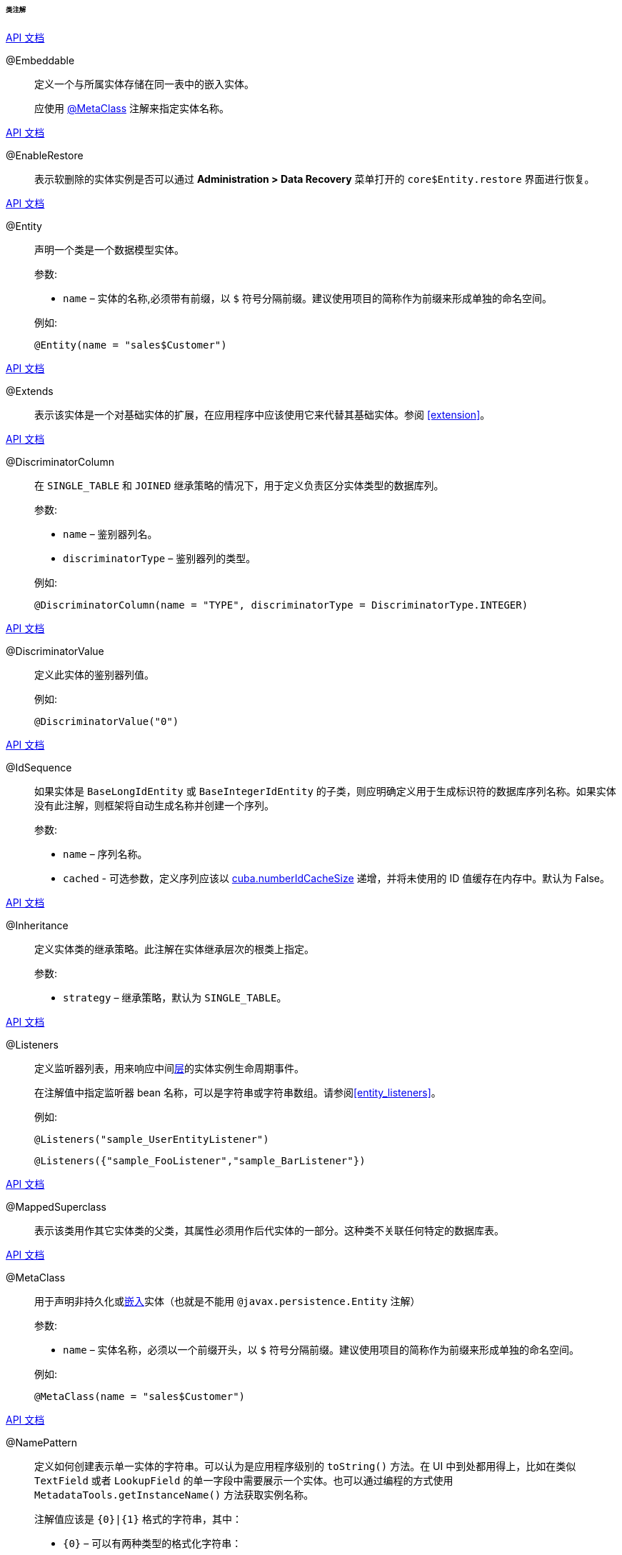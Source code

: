:sourcesdir: ../../../../../../source

[[entity_class_annotations]]
====== 类注解

++++
<div class="manual-live-demo-container">
    <a href="http://docs.oracle.com/javaee/7/api/javax/persistence/Embeddable.html" class="api-docs-btn" target="_blank">API 文档</a>
</div>
++++

[[embeddable_annotation]]
@Embeddable::
+
--
定义一个与所属实体存储在同一表中的嵌入实体。

应使用 <<metaclass_annotation,@MetaClass>> 注解来指定实体名称。
--

++++
<div class="manual-live-demo-container">
    <a href="http://files.cuba-platform.com/javadoc/cuba/7.1/com/haulmont/cuba/core/entity/annotation/EnableRestore.html" class="api-docs-btn" target="_blank">API 文档</a>
</div>
++++

[[enableRestore_annotation]]
@EnableRestore::

表示软删除的实体实例是否可以通过 *Administration > Data Recovery* 菜单打开的 `core$Entity.restore` 界面进行恢复。

++++
<div class="manual-live-demo-container">
    <a href="http://docs.oracle.com/javaee/7/api/javax/persistence/Entity.html" class="api-docs-btn" target="_blank">API 文档</a>
</div>
++++

[[entity_annotation]]
@Entity::
+
--
声明一个类是一个数据模型实体。

参数:

* `name` – 实体的名称,必须带有前缀，以 `$` 符号分隔前缀。建议使用项目的简称作为前缀来形成单独的命名空间。

例如:

[source, java]
----
@Entity(name = "sales$Customer")
----
--

++++
<div class="manual-live-demo-container">
    <a href="http://files.cuba-platform.com/javadoc/cuba/7.1/com/haulmont/cuba/core/entity/annotation/Extends.html" class="api-docs-btn" target="_blank">API 文档</a>
</div>
++++

[[extends_annotation]]
@Extends::
表示该实体是一个对基础实体的扩展，在应用程序中应该使用它来代替其基础实体。参阅 <<extension>>。

++++
<div class="manual-live-demo-container">
    <a href="http://docs.oracle.com/javaee/7/api/javax/persistence/DiscriminatorColumn.html" class="api-docs-btn" target="_blank">API 文档</a>
</div>
++++

[[discriminatorColumn_annotation]]
@DiscriminatorColumn::
+
--
在 `++SINGLE_TABLE++` 和 `JOINED` 继承策略的情况下，用于定义负责区分实体类型的数据库列。

参数:

* `name` – 鉴别器列名。
* `discriminatorType` – 鉴别器列的类型。

例如:

[source, java]
----
@DiscriminatorColumn(name = "TYPE", discriminatorType = DiscriminatorType.INTEGER)
----
--

++++
<div class="manual-live-demo-container">
    <a href="http://docs.oracle.com/javaee/7/api/javax/persistence/DiscriminatorValue.html" class="api-docs-btn" target="_blank">API 文档</a>
</div>
++++

[[discriminatorValue_annotation]]
@DiscriminatorValue::
+
--
定义此实体的鉴别器列值。

例如:

[source, java]
----
@DiscriminatorValue("0")
----
--

++++
<div class="manual-live-demo-container">
    <a href="http://files.cuba-platform.com/javadoc/cuba/7.1/com/haulmont/cuba/core/entity/annotation/IdSequence.html" class="api-docs-btn" target="_blank">API 文档</a>
</div>
++++

[[idsequence_annotation]]
@IdSequence::
+
--
如果实体是 `BaseLongIdEntity` 或 `BaseIntegerIdEntity` 的子类，则应明确定义用于生成标识符的数据库序列名称。如果实体没有此注解，则框架将自动生成名称并创建一个序列。

参数:

* `name` – 序列名称。
* `cached` - 可选参数，定义序列应该以 <<cuba.numberIdCacheSize,cuba.numberIdCacheSize>> 递增，并将未使用的 ID 值缓存在内存中。默认为 False。
--

++++
<div class="manual-live-demo-container">
    <a href="http://docs.oracle.com/javaee/7/api/javax/persistence/Inheritance.html" class="api-docs-btn" target="_blank">API 文档</a>
</div>
++++

[[inheritance_annotation]]
@Inheritance::
+
--
定义实体类的继承策略。此注解在实体继承层次的根类上指定。

参数:

* `strategy` – 继承策略，默认为 `++SINGLE_TABLE++`。
--

++++
<div class="manual-live-demo-container">
    <a href="http://files.cuba-platform.com/javadoc/cuba/7.1/com/haulmont/cuba/core/entity/annotation/Listeners.html" class="api-docs-btn" target="_blank">API 文档</a>
</div>
++++

[[listeners_annotation]]
@Listeners::
+
--
定义监听器列表，用来响应中间<<app_tiers,层>>的实体实例生命周期事件。

在注解值中指定监听器 bean 名称，可以是字符串或字符串数组。请参阅<<entity_listeners>>。

例如:
[source, java]
----
@Listeners("sample_UserEntityListener")
----

[source, java]
----
@Listeners({"sample_FooListener","sample_BarListener"})
----
--

++++
<div class="manual-live-demo-container">
    <a href="http://docs.oracle.com/javaee/7/api/javax/persistence/MappedSuperclass.html" class="api-docs-btn" target="_blank">API 文档</a>
</div>
++++

[[mappedSuperclass_annotation]]
@MappedSuperclass::
+
--
表示该类用作其它实体类的父类，其属性必须用作后代实体的一部分。这种类不关联任何特定的数据库表。
--

++++
<div class="manual-live-demo-container">
    <a href="http://files.cuba-platform.com/javadoc/cuba/7.1/com/haulmont/chile/core/annotations/MetaClass.html" class="api-docs-btn" target="_blank">API 文档</a>
</div>
++++

[[metaclass_annotation]]
@MetaClass::
+
--
用于声明非持久化或<<embeddable_annotation,嵌入>>实体（也就是不能用 `@javax.persistence.Entity` 注解）

参数:

* `name` – 实体名称，必须以一个前缀开头，以 `$` 符号分隔前缀。建议使用项目的简称作为前缀来形成单独的命名空间。

例如:

[source, java]
----
@MetaClass(name = "sales$Customer")
----
--

++++
<div class="manual-live-demo-container">
    <a href="http://files.cuba-platform.com/javadoc/cuba/7.1/com/haulmont/chile/core/annotations/NamePattern.html" class="api-docs-btn" target="_blank">API 文档</a>
</div>
++++

[[namePattern_annotation]]
@NamePattern::
+
--
定义如何创建表示单一实体的字符串。可以认为是应用程序级别的 `toString()` 方法。在 UI 中到处都用得上，比如在类似 `TextField` 或者 `LookupField` 的单一字段中需要展示一个实体。也可以通过编程的方式使用 `MetadataTools.getInstanceName()` 方法获取实例名称。

注解值应该是 `{0}|{1}` 格式的字符串，其中：

* `{0}` – 可以有两种类型的格式化字符串：
** 带有 `%s` 占位符的字符串，用来对实体属性进行格式化。属性值会根据其 <<datatype,datatypes>> 被格式化成字符串。
** 带有 `#` 前缀的对象方法名称。方法必须返回 `String`，并且没有参数。

* `{1}` - 使用逗号分隔的属性名称列表， `{0}` 部分定义的字符串格式中的变量与这部分的字段名对应。即使在 `{0}` 中使用的是方法名，仍然需要此字段列表，因为这个列表也被用于构造 `_minimal` <<views,视图>>。

例如:

[source, java]
----
@NamePattern("%s|name")
----

[source, java]
----
@NamePattern("%s - %s|name,date")
----

[source, java]
----
@NamePattern("#getCaption|login,name")
----
--

++++
<div class="manual-live-demo-container">
    <a href="https://docs.oracle.com/javaee/7/api/javax/annotation/PostConstruct.html" class="api-docs-btn" target="_blank">API 文档</a>
</div>
++++

[[postConstruct_entity_annotation]]
@PostConstruct::
可以为方法指定此注解。在 <<metadata,Metadata.create()>> 方法创建实体实例之后将立即调用此方法。当实例初始化需要调用<<managed_beans,托管 Bean>> 时非常方便。请参阅 <<init_values_in_class>>。

++++
<div class="manual-live-demo-container">
    <a href="https://docs.oracle.com/javaee/7/api/javax/persistence/PrimaryKeyJoinColumn.html" class="api-docs-btn" target="_blank">API 文档</a>
</div>
++++

[[primaryKeyJoinColumn_annotation]]
@PrimaryKeyJoinColumn::
+
--
在 `JOINED` 继承策略的情况下用于为实体指定外键列，该外键是父类实体主键的引用。

参数:

* `name` – 实体的外键列的名称
* `referencedColumnName` – 父类实体的主键列的名称

例如:

[source, java]
----
@PrimaryKeyJoinColumn(name = "CARD_ID", referencedColumnName = "ID")
----
--

++++
<div class="manual-live-demo-container">
    <a href="http://files.cuba-platform.com/javadoc/cuba/7.1/com/haulmont/cuba/core/entity/annotation/PublishEntityChangedEvents.html" class="api-docs-btn" target="_blank">API DOCS</a>
</div>
++++

[[publishEntityChangedEvents_annotation]]
@PublishEntityChangedEvents::
表示实体在数据库改动时，框架会发送 <<entityChangedEvent,EntityChangedEvent>> 事件。

++++
<div class="manual-live-demo-container">
    <a href="http://files.cuba-platform.com/javadoc/cuba/7.1/com/haulmont/cuba/core/entity/annotation/SystemLevel.html" class="api-docs-btn" target="_blank">API 文档</a>
</div>
++++

[[systemLevel_annotation]]
@SystemLevel::
表示该实体是系统级别的实体，不能在各种实体列表中进行选择，例如<<gui_Filter,通用过滤器>>参数类型或<<dynamic_attributes,动态属性>>类型。

++++
<div class="manual-live-demo-container">
    <a href="https://docs.oracle.com/javaee/7/api/javax/persistence/Table.html" class="api-docs-btn" target="_blank">API 文档</a>
</div>
++++

[[table_annotation]]
@Table::
+
--
定义实体的数据库表。

参数:

* `name` – 表名

例如:

[source, java]
----
@Table(name = "SALES_CUSTOMER")
----
--

++++
<div class="manual-live-demo-container">
    <a href="http://files.cuba-platform.com/javadoc/cuba/7.1/com/haulmont/cuba/core/entity/annotation/TrackEditScreenHistory.html" class="api-docs-btn" target="_blank">API 文档</a>
</div>
++++

[[trackEditScreenHistory_annotation]]
@TrackEditScreenHistory::
表示系统将会保存<<screen_edit,编辑界面>>的打开历史记录，并能够通过 *Help > History* 主菜单项在 `sec$ScreenHistory.browse` 界面上显示。

